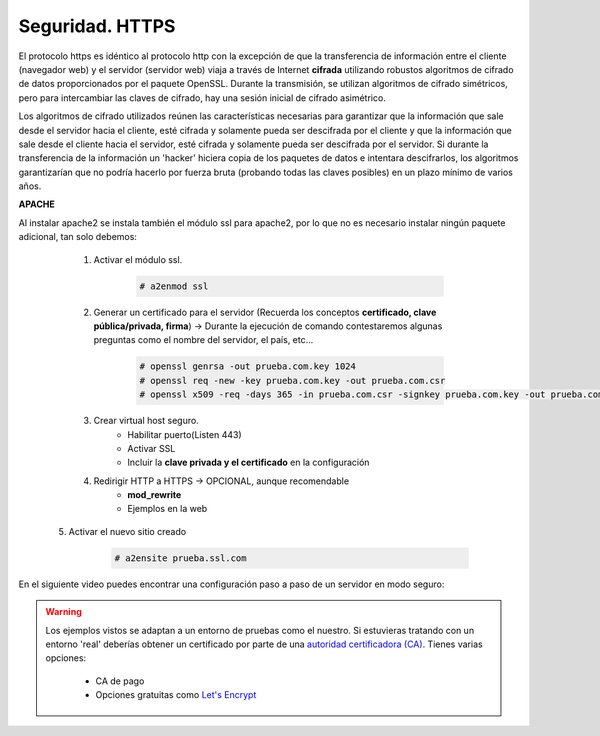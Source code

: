Seguridad. HTTPS
==============================

El protocolo https es idéntico al protocolo http con la excepción de que la transferencia de información entre el cliente (navegador web) y el servidor
(servidor web) viaja a través de Internet **cifrada** utilizando robustos algoritmos de cifrado de datos proporcionados por el paquete OpenSSL.
Durante la transmisión, se utilizan algoritmos de cifrado simétricos, pero para intercambiar las claves de cifrado, hay una sesión inicial de cifrado
asimétrico.

.. image:: img/https.png
                :width: 200 px
                :alt: Protocolo HTTPS
                :align: center

Los algoritmos de cifrado utilizados reúnen las características necesarias para garantizar que la información que sale desde el servidor hacia el cliente,
esté cifrada y solamente pueda ser descifrada por el cliente y que la información que sale desde el cliente hacia el servidor, esté cifrada y
solamente pueda ser descifrada por el servidor. Si durante la transferencia de la información un 'hacker' hiciera copia de los paquetes de datos e
intentara descifrarlos, los algoritmos garantizarían que no podría hacerlo por fuerza bruta (probando todas las claves posibles) en un plazo mínimo de
varios años.

**APACHE**

Al instalar apache2 se instala también el módulo ssl para apache2, por lo que no es necesario instalar ningún paquete adicional, tan solo debemos:

    1. Activar el módulo ssl.

        .. code-block:: shell-session

                # a2enmod ssl

    2. Generar un certificado para el servidor (Recuerda los conceptos **certificado, clave pública/privada, firma**) →  Durante la ejecución de comando contestaremos algunas preguntas como el nombre del servidor, el país, etc...

        .. code-block:: shell-session

                # openssl genrsa -out prueba.com.key 1024
                # openssl req -new -key prueba.com.key -out prueba.com.csr
                # openssl x509 -req -days 365 -in prueba.com.csr -signkey prueba.com.key -out prueba.com.crt


    3. Crear virtual host seguro.
        * Habilitar puerto(Listen 443)
        * Activar SSL
        * Incluir la **clave privada y el certificado** en la configuración

    4. Redirigir HTTP a HTTPS  →  OPCIONAL, aunque recomendable
        * **mod_rewrite**
        * Ejemplos en la web

   5. Activar el nuevo sitio creado

        .. code-block:: shell-session

                # a2ensite prueba.ssl.com

En el siguiente video puedes encontrar una configuración paso a paso de un servidor en modo seguro:

.. raw:: html

            <iframe width="300" style="display:block; margin-left:auto; margin-right:auto;" src="https://www.youtube.com/embed/wq4S6BlIFmk" frameborder="0" allow="accelerometer; autoplay; clipboard-write; encrypted-media; gyroscope; picture-in-picture" allowfullscreen></iframe></br>


.. warning::

   Los ejemplos vistos se adaptan a un entorno de pruebas como el nuestro. Si estuvieras tratando con un entorno 'real' deberías obtener un certificado por parte de una
   `autoridad certificadora (CA) <https://es.wikipedia.org/wiki/Autoridad_de_certificaci%C3%B3n>`_. Tienes varias opciones:

      * CA de pago
      * Opciones gratuitas como `Let's Encrypt <https://letsencrypt.org/es/>`_


.. raw:: html

        </br>
        <div style="text-align: justify; color: orange; background-color: #e0e0e0; border-radius: 25px; padding-top: 20px;padding-right: 30px;padding-bottom: 20px; padding-left: 30px;">
        <u><b>EJERCICIO 2</b></u></br>
        Realiza el ejercicio 2 del Tema 5 del aula virtual. Configura tu servidor Apache de modo seguro.
        </div>
        </br>
